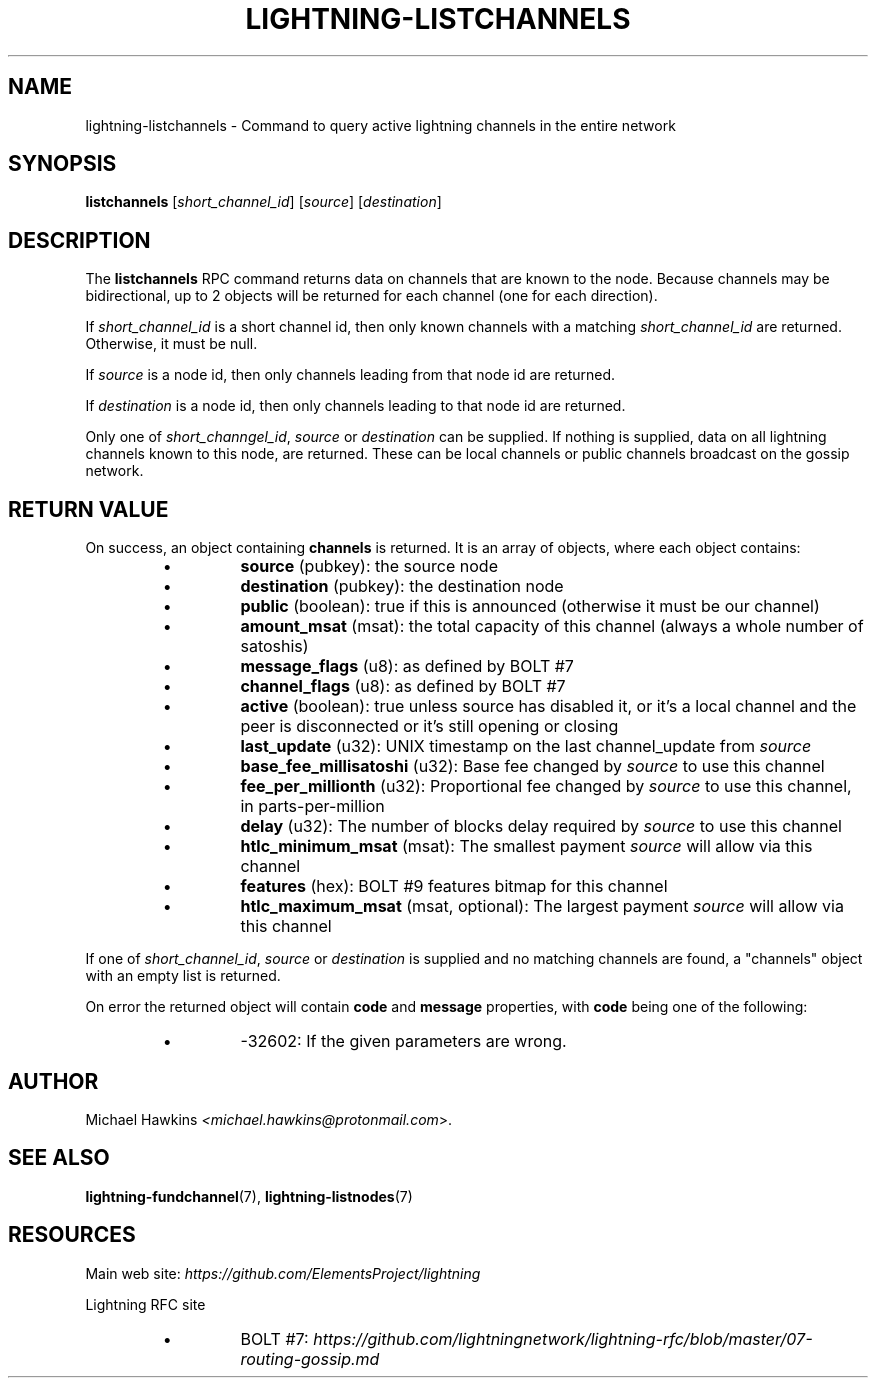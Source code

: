 .TH "LIGHTNING-LISTCHANNELS" "7" "" "" "lightning-listchannels"
.SH NAME
lightning-listchannels - Command to query active lightning channels in the entire network
.SH SYNOPSIS

\fBlistchannels\fR [\fIshort_channel_id\fR] [\fIsource\fR] [\fIdestination\fR]

.SH DESCRIPTION

The \fBlistchannels\fR RPC command returns data on channels that are known
to the node\. Because channels may be bidirectional, up to 2 objects will
be returned for each channel (one for each direction)\.


If \fIshort_channel_id\fR is a short channel id, then only known channels with a
matching \fIshort_channel_id\fR are returned\.  Otherwise, it must be null\.


If \fIsource\fR is a node id, then only channels leading from that node id
are returned\.


If \fIdestination\fR is a node id, then only channels leading to that node id
are returned\.


Only one of \fIshort_channgel_id\fR, \fIsource\fR or \fIdestination\fR can be supplied\.
If nothing is supplied, data on all lightning channels known to this
node, are returned\. These can be local channels or public channels
broadcast on the gossip network\.

.SH RETURN VALUE

On success, an object containing \fBchannels\fR is returned\.  It is an array of objects, where each object contains:

.RS
.IP \[bu]
\fBsource\fR (pubkey): the source node
.IP \[bu]
\fBdestination\fR (pubkey): the destination node
.IP \[bu]
\fBpublic\fR (boolean): true if this is announced (otherwise it must be our channel)
.IP \[bu]
\fBamount_msat\fR (msat): the total capacity of this channel (always a whole number of satoshis)
.IP \[bu]
\fBmessage_flags\fR (u8): as defined by BOLT #7
.IP \[bu]
\fBchannel_flags\fR (u8): as defined by BOLT #7
.IP \[bu]
\fBactive\fR (boolean): true unless source has disabled it, or it's a local channel and the peer is disconnected or it's still opening or closing
.IP \[bu]
\fBlast_update\fR (u32): UNIX timestamp on the last channel_update from \fIsource\fR
.IP \[bu]
\fBbase_fee_millisatoshi\fR (u32): Base fee changed by \fIsource\fR to use this channel
.IP \[bu]
\fBfee_per_millionth\fR (u32): Proportional fee changed by \fIsource\fR to use this channel, in parts-per-million
.IP \[bu]
\fBdelay\fR (u32): The number of blocks delay required by \fIsource\fR to use this channel
.IP \[bu]
\fBhtlc_minimum_msat\fR (msat): The smallest payment \fIsource\fR will allow via this channel
.IP \[bu]
\fBfeatures\fR (hex): BOLT #9 features bitmap for this channel
.IP \[bu]
\fBhtlc_maximum_msat\fR (msat, optional): The largest payment \fIsource\fR will allow via this channel

.RE

If one of \fIshort_channel_id\fR, \fIsource\fR or \fIdestination\fR is supplied and no
matching channels are found, a "channels" object with an empty list is returned\.


On error the returned object will contain \fBcode\fR and \fBmessage\fR properties,
with \fBcode\fR being one of the following:

.RS
.IP \[bu]
-32602: If the given parameters are wrong\.

.RE
.SH AUTHOR

Michael Hawkins \fI<michael.hawkins@protonmail.com\fR>\.

.SH SEE ALSO

\fBlightning-fundchannel\fR(7), \fBlightning-listnodes\fR(7)

.SH RESOURCES

Main web site: \fIhttps://github.com/ElementsProject/lightning\fR


Lightning RFC site

.RS
.IP \[bu]
BOLT #7:
\fIhttps://github.com/lightningnetwork/lightning-rfc/blob/master/07-routing-gossip.md\fR

.RE
\" SHA256STAMP:bf737cfe3773d3482b4d8fb9b3a5fef2b7f43e9218fb8881aed87b6deeb14888
